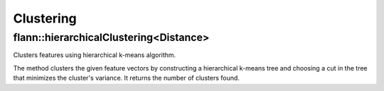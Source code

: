 Clustering
==========

.. highlight:: cpp

flann::hierarchicalClustering<Distance>
--------------------------------------------
Clusters features using hierarchical k-means algorithm.

.. ocv:function:: template<typename Distance> int flann::hierarchicalClustering(const Mat& features, Mat& centers, const cvflann::KMeansIndexParams& params, Distance d = Distance())

    :param features: The points to be clustered. The matrix must have elements of type ``Distance::ElementType``.
    
    :param centers: The centers of the clusters obtained. The matrix must have type Distance::ResultType. The number of rows in this matrix represents the number of clusters desired, however, because of the way the cut in the hierarchical tree is chosen, the number of clusters computed will be the highest number of the form  ``(branching-1)*k+1``  that's lower than the number of clusters desired, where  ``branching``  is the tree's branching factor (see description of the KMeansIndexParams). 
    
    :param params: Parameters used in the construction of the hierarchical k-means tree.

    :param d: Distance to be used for clustering.
    
The method clusters the given feature vectors by constructing a hierarchical k-means tree and choosing a cut in the tree that minimizes the cluster's variance. It returns the number of clusters found.
